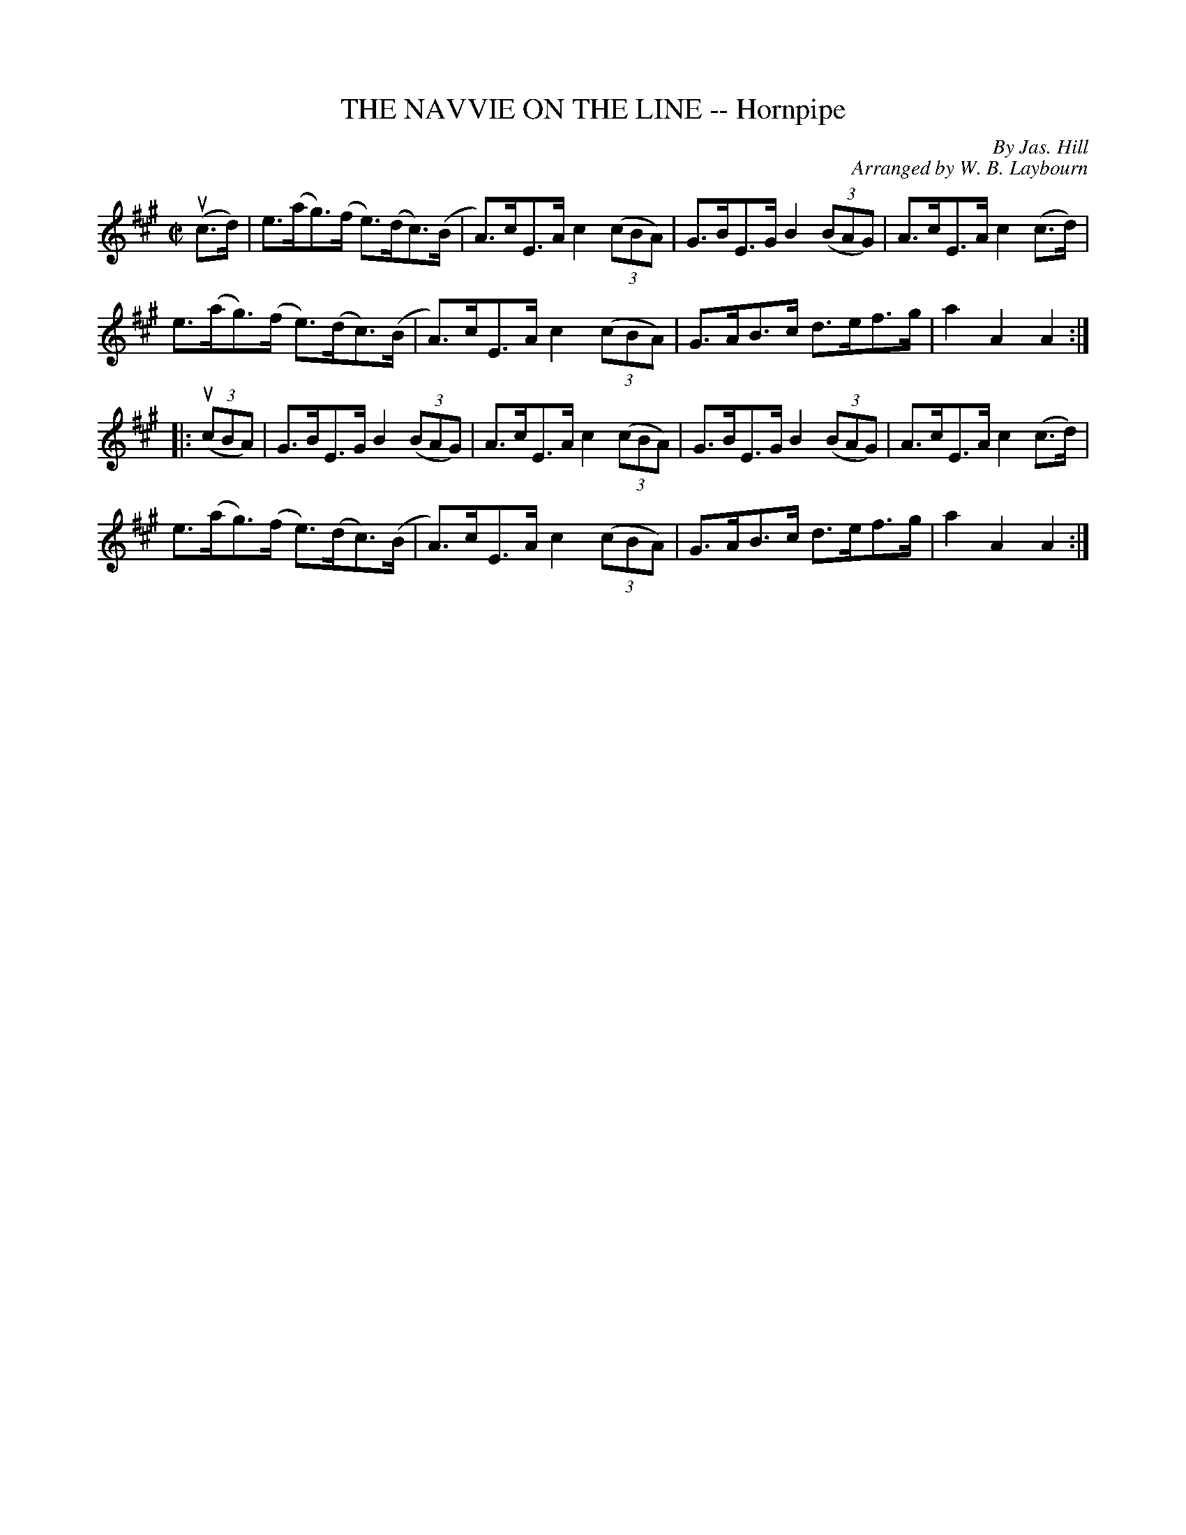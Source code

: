 X: 10481
T: THE NAVVIE ON THE LINE -- Hornpipe
C: By Jas. Hill
C: Arranged by W. B. Laybourn
R: hornpipe
B: K\"ohler's Violin Repository, v.1, 1885 p.48 #1
F: http://www.archive.org/details/klersviolinrepos01edin
Z: 2011 John Chambers <jc:trillian.mit.edu>
M: C|
L: 1/8
K: A
(uc>d) |\
e>(ag)>(f e)>(dc)>(B | A)>cE>A c2((3cBA) | G>BE>G B2((3BAG) | A>cE>A c2(c>d) |
e>(ag)>(f e)>(dc)>(B | A)>cE>A c2((3cBA) | G>AB>c d>ef>g | a2A2 A2 :|
|: ((3ucBA) |\
G>BE>G B2((3BAG) | A>cE>A c2((3cBA) | G>BE>G B2((3BAG) | A>cE>A c2(c>d) |
e>(ag)>(f e)>(dc)>(B | A)>cE>A c2((3cBA) | G>AB>c d>ef>g | a2A2 A2 :|

